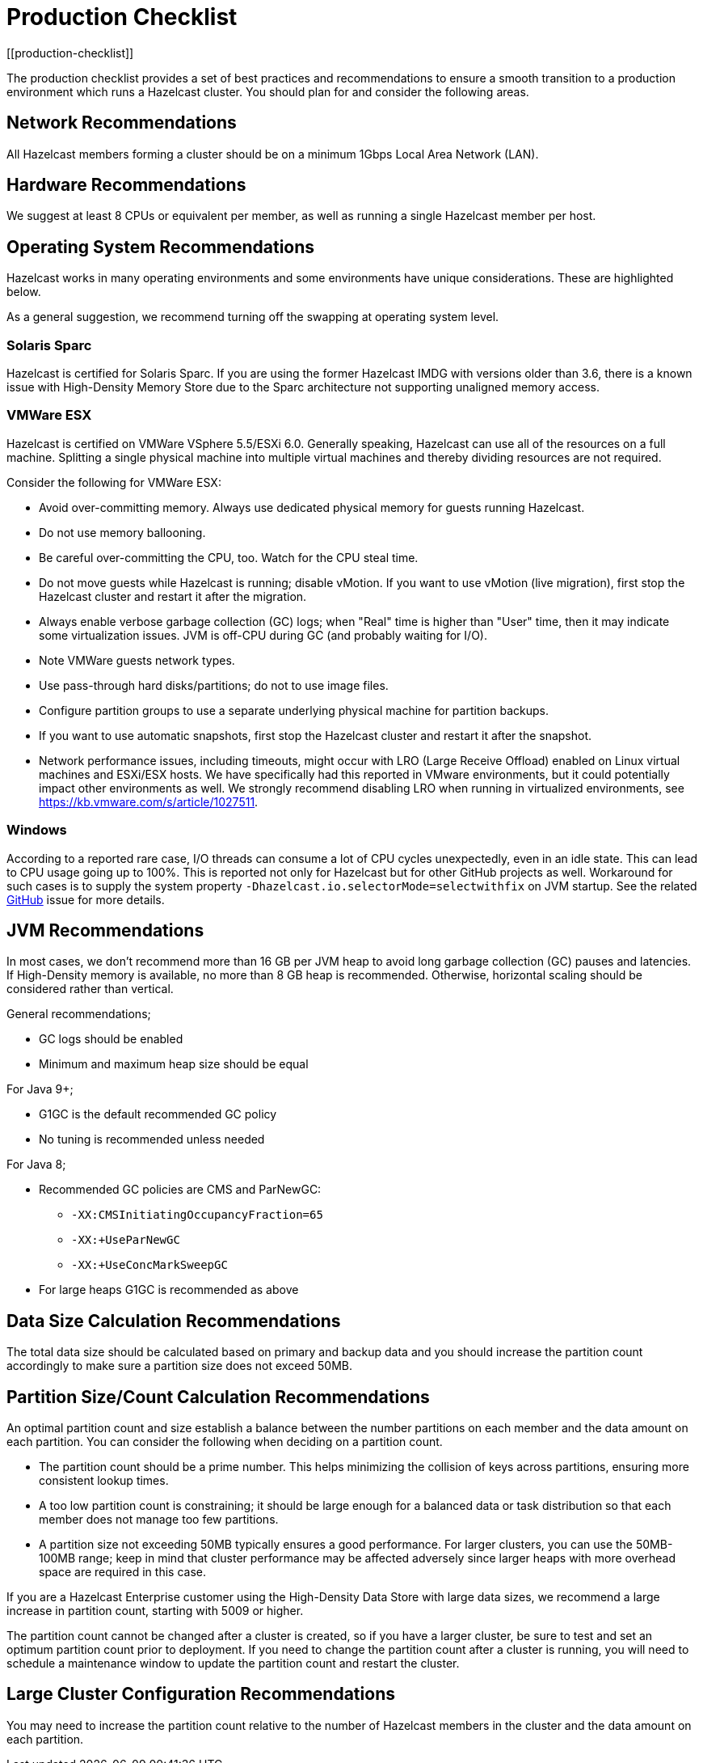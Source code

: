 = Production Checklist
:description: The production checklist provides a set of best practices and recommendations to ensure a smooth transition to a production environment which runs a Hazelcast cluster.
[[production-checklist]]

{description} You should plan for and consider the following areas.

== Network Recommendations

All Hazelcast members forming a cluster should be on a minimum 1Gbps Local Area Network (LAN).

== Hardware Recommendations

We suggest at least 8 CPUs or equivalent per member, as well as running a single Hazelcast member per host.

== Operating System Recommendations

Hazelcast works in many operating environments and some environments
have unique considerations. These are highlighted below.

As a general suggestion, we recommend turning off the swapping at operating system level.

=== Solaris Sparc

Hazelcast is certified for Solaris Sparc. If you are using the former Hazelcast IMDG
with versions older than 3.6, there is a known issue with High-Density Memory Store
due to the Sparc architecture not supporting unaligned memory access.

=== VMWare ESX

Hazelcast is certified on VMWare VSphere 5.5/ESXi 6.0.
Generally speaking, Hazelcast can use all of the resources on a full machine.
Splitting a single physical machine into multiple virtual machines and
thereby dividing resources are not required.

Consider the following for VMWare ESX:

* Avoid over-committing memory. Always use dedicated physical memory for guests running Hazelcast.
* Do not use memory ballooning.
* Be careful over-committing the CPU, too. Watch for the CPU steal time.
* Do not move guests while Hazelcast is running; disable vMotion. If you want to use vMotion (live migration),
first stop the Hazelcast cluster and restart it after the migration.
* Always enable verbose garbage collection (GC) logs; when "Real" time is higher than "User" time,
then it may indicate some virtualization issues. JVM is off-CPU during GC (and probably waiting for I/O).
* Note VMWare guests network types.
* Use pass-through hard disks/partitions; do not to use image files.
* Configure partition groups to use a separate underlying physical machine for partition backups.
* If you want to use automatic snapshots, first stop the Hazelcast cluster and restart it after the snapshot.
* Network performance issues, including timeouts, might occur with LRO (Large Receive Offload)
enabled on Linux virtual machines and ESXi/ESX hosts. We have specifically had
this reported in VMware environments, but it could potentially impact other environments as well.
We strongly recommend disabling LRO when running in virtualized environments, see https://kb.vmware.com/s/article/1027511.

=== Windows

According to a reported rare case, I/O threads can consume a lot of CPU cycles
unexpectedly, even in an idle state. This can lead to CPU usage going up to 100%.
This is reported not only for Hazelcast but for other GitHub projects as well.
Workaround for such cases is to supply the system property `-Dhazelcast.io.selectorMode=selectwithfix` on JVM startup.
See the related https://github.com/hazelcast/hazelcast/issues/7943#issuecomment-218586767[GitHub^] issue for more details.

== JVM Recommendations

In most cases, we don't recommend more than 16 GB per JVM heap to avoid long garbage collection (GC)
pauses and latencies. If High-Density memory is available, no more than 8 GB heap is recommended. Otherwise,
horizontal scaling should be considered rather than vertical.

General recommendations;

* GC logs should be enabled
* Minimum and maximum heap size should be equal

For Java 9+;

* G1GC is the default recommended GC policy
* No tuning is recommended unless needed

For Java 8;

* Recommended GC policies are CMS and ParNewGC:
** `-XX:CMSInitiatingOccupancyFraction=65`
** `-XX:+UseParNewGC`
** `-XX:+UseConcMarkSweepGC`
* For large heaps G1GC is recommended as above

== Data Size Calculation Recommendations

The total data size should be calculated based on primary and backup data
and you should increase the partition count accordingly to make sure a partition size does not exceed 50MB.

== Partition Size/Count Calculation Recommendations

An optimal partition count and size establish a balance between the
number partitions on each member and the data amount on each partition.
You can consider the following when deciding on a partition count.

* The partition count should be a prime number. This helps minimizing the collision of keys across
partitions, ensuring more consistent lookup times.
* A too low partition count is constraining; it should
be large enough for a balanced data or task distribution so that each member
does not manage too few partitions.
* A partition size not exceeding 50MB typically ensures a good performance. For larger
clusters, you can use the 50MB-100MB range; keep in mind that cluster performance may be affected
adversely since larger heaps with more overhead space are required in this case.

If you are a Hazelcast Enterprise customer using the High-Density Data Store with large data sizes,
we recommend a large increase in partition count, starting with 5009 or higher.

The partition count cannot be changed after a cluster is created, so if you have
a larger cluster, be sure to test and set an optimum partition count prior to deployment.
If you need to change the partition count after a cluster is running, you will need to
schedule a maintenance window to update the partition count and restart the cluster.

== Large Cluster Configuration Recommendations

You may need to increase the partition count relative to the number of Hazelcast members in the cluster and
the data amount on each partition.